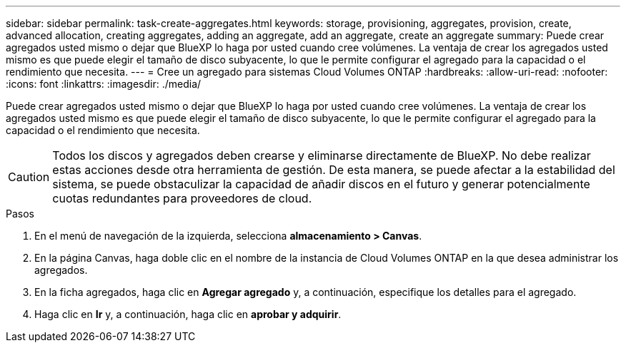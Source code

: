 ---
sidebar: sidebar 
permalink: task-create-aggregates.html 
keywords: storage, provisioning, aggregates, provision, create, advanced allocation, creating aggregates, adding an aggregate, add an aggregate, create an aggregate 
summary: Puede crear agregados usted mismo o dejar que BlueXP lo haga por usted cuando cree volúmenes. La ventaja de crear los agregados usted mismo es que puede elegir el tamaño de disco subyacente, lo que le permite configurar el agregado para la capacidad o el rendimiento que necesita. 
---
= Cree un agregado para sistemas Cloud Volumes ONTAP
:hardbreaks:
:allow-uri-read: 
:nofooter: 
:icons: font
:linkattrs: 
:imagesdir: ./media/


[role="lead"]
Puede crear agregados usted mismo o dejar que BlueXP lo haga por usted cuando cree volúmenes. La ventaja de crear los agregados usted mismo es que puede elegir el tamaño de disco subyacente, lo que le permite configurar el agregado para la capacidad o el rendimiento que necesita.


CAUTION: Todos los discos y agregados deben crearse y eliminarse directamente de BlueXP. No debe realizar estas acciones desde otra herramienta de gestión. De esta manera, se puede afectar a la estabilidad del sistema, se puede obstaculizar la capacidad de añadir discos en el futuro y generar potencialmente cuotas redundantes para proveedores de cloud.

.Pasos
. En el menú de navegación de la izquierda, selecciona *almacenamiento > Canvas*.
. En la página Canvas, haga doble clic en el nombre de la instancia de Cloud Volumes ONTAP en la que desea administrar los agregados.
. En la ficha agregados, haga clic en *Agregar agregado* y, a continuación, especifique los detalles para el agregado.
+
[role="tabbed-block"]
====
ifdef::aws[]

.AWS
--
** Si se le solicita que elija un tipo de disco y un tamaño de disco, consulte link:task-planning-your-config.html["Planifique la configuración de Cloud Volumes ONTAP en AWS"].
** Si se le solicita introducir el tamaño de capacidad del agregado, debe crear un agregado en una configuración que admita la función Amazon EBS Elastic Volumes. La siguiente captura de pantalla muestra un ejemplo de un nuevo agregado compuesto por discos gp3.
+
image:screenshot-aggregate-size-ev.png["Una captura de pantalla de la pantalla Aggregate Disks para un disco gp3 en el que se introduce el tamaño del agregado en TIB."]

+
link:concept-aws-elastic-volumes.html["Obtenga más información sobre el soporte para volúmenes Elastic"].



--
endif::aws[]

ifdef::azure[]

.Azure
--
Para obtener ayuda sobre el tipo de disco y el tamaño de disco, consulte link:task-planning-your-config-azure.html["Planifique la configuración de Cloud Volumes ONTAP en Azure"].

--
endif::azure[]

ifdef::gcp[]

.Google Cloud
--
Para obtener ayuda sobre el tipo de disco y el tamaño de disco, consulte link:task-planning-your-config-gcp.html["Planifique la configuración de Cloud Volumes ONTAP en Google Cloud"].

--
endif::gcp[]

====
. Haga clic en *Ir* y, a continuación, haga clic en *aprobar y adquirir*.

